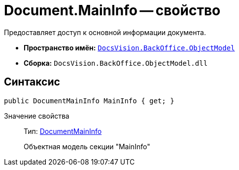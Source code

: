 = Document.MainInfo -- свойство

Предоставляет доступ к основной информации документа.

* *Пространство имён:* `xref:api/DocsVision/Platform/ObjectModel/ObjectModel_NS.adoc[DocsVision.BackOffice.ObjectModel]`
* *Сборка:* `DocsVision.BackOffice.ObjectModel.dll`

== Синтаксис

[source,csharp]
----
public DocumentMainInfo MainInfo { get; }
----

Значение свойства::
Тип: xref:api/DocsVision/BackOffice/ObjectModel/DocumentMainInfo_CL.adoc[DocumentMainInfo]
+
Объектная модель секции "MainInfo"
